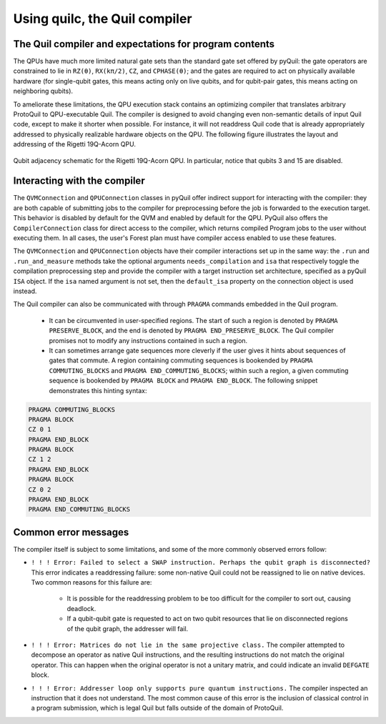 .. _compiler_usage:

Using quilc, the Quil compiler
==============================


The Quil compiler and expectations for program contents
-------------------------------------------------------

The QPUs have much more limited natural gate sets than the standard gate set offered by pyQuil: the
gate operators are constrained to lie in ``RZ(θ)``, ``RX(kπ/2)``, ``CZ``, and ``CPHASE(θ)``; and the
gates are required to act on physically available hardware (for single-qubit gates, this means
acting only on live qubits, and for qubit-pair gates, this means acting on neighboring qubits).

To ameliorate these limitations, the QPU execution stack contains an optimizing compiler that
translates arbitrary ProtoQuil to QPU-executable Quil.  The compiler is designed to avoid changing
even non-semantic details of input Quil code, except to make it shorter when possible.  For
instance, it will not readdress Quil code that is already appropriately addressed to physically
realizable hardware objects on the QPU.  The following figure illustrates the layout and addressing
of the Rigetti 19Q-Acorn QPU.

.. figure:: figures/qubit-connectivity.png
    :width: 540px
    :align: center
    :height: 300px
    :alt: alternate text
    :figclass: align-center

    Qubit adjacency schematic for the Rigetti 19Q-Acorn QPU. In particular, notice that qubits 3 and
    15 are disabled.


Interacting with the compiler
-----------------------------

The ``QVMConnection`` and ``QPUConnection`` classes in pyQuil offer indirect support for interacting
with the compiler: they are both capable of submitting jobs to the compiler for preprocessing before
the job is forwarded to the execution target.  This behavior is disabled by default for the QVM and
enabled by default for the QPU.  PyQuil also offers the ``CompilerConnection`` class for direct
access to the compiler, which returns compiled Program jobs to the user without executing them.
In all cases, the user's Forest plan must have compiler access enabled to use these features.

The ``QVMConnection`` and ``QPUConnection`` objects have their compiler interactions set up in the
same way: the ``.run`` and ``.run_and_measure`` methods take the optional arguments
``needs_compilation`` and ``isa`` that respectively toggle the compilation preprocessing step and
provide the compiler with a target instruction set architecture, specified as a pyQuil ``ISA``
object.  If the ``isa`` named argument is not set, then the ``default_isa`` property on the
connection object is used instead.


The Quil compiler can also be communicated with through ``PRAGMA`` commands embedded in the Quil program.

    + It can be circumvented in user-specified regions. The start of such a region is denoted by ``PRAGMA PRESERVE_BLOCK``, and the end is denoted by ``PRAGMA END_PRESERVE_BLOCK``.  The Quil compiler promises not to modify any instructions contained in such a region.
    + It can sometimes arrange gate sequences more cleverly if the user gives it hints about sequences of gates that commute.  A region containing commuting sequences is bookended by ``PRAGMA COMMUTING_BLOCKS`` and ``PRAGMA END_COMMUTING_BLOCKS``; within such a region, a given commuting sequence is bookended by ``PRAGMA BLOCK`` and ``PRAGMA END_BLOCK``.  The following snippet demonstrates this hinting syntax:

.. code:: python

    PRAGMA COMMUTING_BLOCKS
    PRAGMA BLOCK
    CZ 0 1
    PRAGMA END_BLOCK
    PRAGMA BLOCK
    CZ 1 2
    PRAGMA END_BLOCK
    PRAGMA BLOCK
    CZ 0 2
    PRAGMA END_BLOCK
    PRAGMA END_COMMUTING_BLOCKS


Common error messages
---------------------

The compiler itself is subject to some limitations, and some of the more commonly observed errors
follow:

+ ``! ! ! Error: Failed to select a SWAP instruction. Perhaps the qubit graph is disconnected?``
  This error indicates a readdressing failure: some non-native Quil could not be reassigned to lie
  on native devices.  Two common reasons for this failure are:

    + It is possible for the readdressing problem to be too difficult for the compiler to sort out,
      causing deadlock.
    + If a qubit-qubit gate is requested to act on two qubit resources that lie on disconnected
      regions of the qubit graph, the addresser will fail.

+ ``! ! ! Error: Matrices do not lie in the same projective class.`` The compiler attempted to
  decompose an operator as native Quil instructions, and the resulting instructions do not match the
  original operator.  This can happen when the original operator is not a unitary matrix, and could
  indicate an invalid ``DEFGATE`` block.
+ ``! ! ! Error: Addresser loop only supports pure quantum instructions.`` The compiler inspected an
  instruction that it does not understand.  The most common cause of this error is the inclusion of
  classical control in a program submission, which is legal Quil but falls outside of the
  domain of ProtoQuil.

